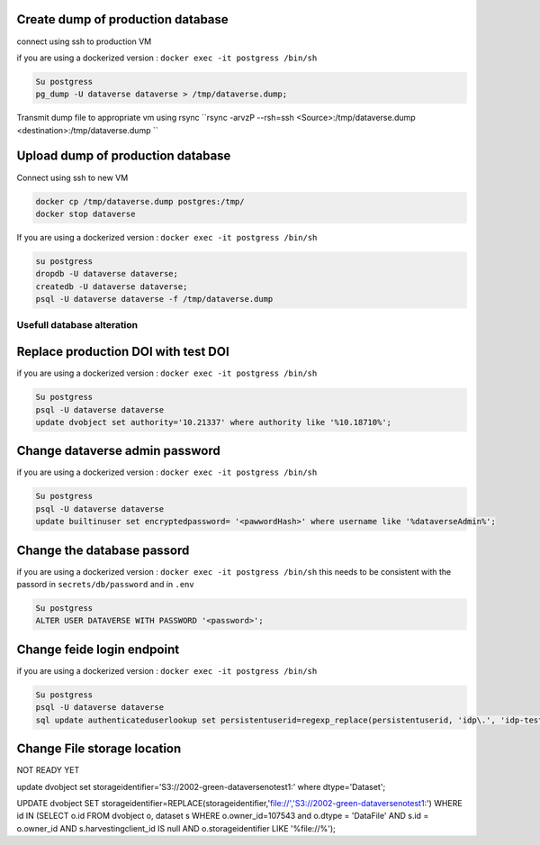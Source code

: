Create dump of production database
----------------------------------

connect using ssh to production VM

if you are using a dockerized version  : ``docker exec -it postgress /bin/sh``

.. code-block:: bash

  Su postgress
  pg_dump -U dataverse dataverse > /tmp/dataverse.dump;

Transmit dump file to appropriate vm using rsync ``rsync -arvzP --rsh=ssh <Source>:/tmp/dataverse.dump <destination>:/tmp/dataverse.dump ``

Upload dump of production database
----------------------------------

Connect using ssh to new VM


.. code-block:: bash

  docker cp /tmp/dataverse.dump postgres:/tmp/
  docker stop dataverse


If you are using a dockerized version  : ``docker exec -it postgress /bin/sh``

.. code-block:: bash

  su postgress
  dropdb -U dataverse dataverse;
  createdb -U dataverse dataverse;
  psql -U dataverse dataverse -f /tmp/dataverse.dump
  
  
Usefull database alteration
===========================
  
Replace production DOI with test DOI
------------------------------------
  
if you are using a dockerized version  : ``docker exec -it postgress /bin/sh``

.. code-block:: bash

  Su postgress
  psql -U dataverse dataverse
  update dvobject set authority='10.21337' where authority like '%10.18710%';

Change dataverse admin password
-------------------------------

if you are using a dockerized version  : ``docker exec -it postgress /bin/sh``

.. code-block:: bash

  Su postgress
  psql -U dataverse dataverse
  update builtinuser set encryptedpassword= '<pawwordHash>' where username like '%dataverseAdmin%';


Change the database passord
---------------------------
 
if you are using a dockerized version  : ``docker exec -it postgress /bin/sh``
this needs to be consistent with the passord in ``secrets/db/password`` and in ``.env``

.. code-block:: bash

  Su postgress
  ALTER USER DATAVERSE WITH PASSWORD '<password>';



Change feide login endpoint
---------------------------

if you are using a dockerized version  : ``docker exec -it postgress /bin/sh``

.. code-block:: bash

  Su postgress
  psql -U dataverse dataverse
  sql update authenticateduserlookup set persistentuserid=regexp_replace(persistentuserid, 'idp\.', 'idp-test.');


Change File storage location
----------------------------

NOT READY YET

update dvobject set storageidentifier='S3://2002-green-dataversenotest1:' where dtype='Dataset';

UPDATE dvobject SET storageidentifier=REPLACE(storageidentifier,'file://','S3://2002-green-dataversenotest1:') WHERE id IN (SELECT o.id FROM dvobject o, dataset s WHERE o.owner_id=107543 and o.dtype = 'DataFile' AND s.id = o.owner_id AND s.harvestingclient_id IS null AND o.storageidentifier LIKE '%file://%');










